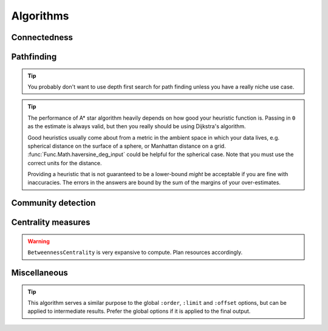 ==============================
Algorithms
==============================

.. module:: Algo

------------------
Connectedness
------------------

.. function:: ConnectedComponents(edges[from, to])

    Computes the `connected components <https://en.wikipedia.org/wiki/Connected_component_(graph_theory)>`_ of a graph with the provided edges.

    :return: Pairs containing the node index, and its component index.


.. function:: StronglyConnectedComponent(edges[from, to])

    Computes the `strongly connected components <https://en.wikipedia.org/wiki/Strongly_connected_component>`_ of a graph with the provided edges.

    :return: Pairs containing the node index, and its component index.

.. function:: SCC(...)

    See :func:`Algo.StronglyConnectedComponent`.

.. function:: MinimumSpanningForestKruskal(edges[from, to, weight?])

    Runs `Kruskal's algorithm <https://en.wikipedia.org/wiki/Kruskal%27s_algorithm>`_ on the provided edges to compute a `minimum spanning forest <https://en.wikipedia.org/wiki/Minimum_spanning_tree>`_. Negative weights are fine.

    :return: Triples containing the from-node, the to-node, and the cost from the tree root to the to-node. Which nodes are chosen to be the roots are non-deterministic. Multiple roots imply the graph is disconnected.

.. function:: MinimumSpanningTreePrim(edges[from, to, weight?], starting?[idx])

    Runs `Prim's algorithm <https://en.wikipedia.org/wiki/Prim%27s_algorithm>`_ on the provided edges to compute a `minimum spanning tree <https://en.wikipedia.org/wiki/Minimum_spanning_tree>`_. ``starting`` should be a relation producing exactly one node index as the starting node. Only the connected component of the starting node is returned. If ``starting`` is omitted, which component is returned is arbitrary.

    :return: Triples containing the from-node, the to-node, and the cost from the tree root to the to-node.

.. function:: TopSort(edges[from, to])

    Performs `topological sorting <https://en.wikipedia.org/wiki/Topological_sorting>`_ on the graph with the provided edges. The graph is required to be connected in the first place.

    :return: Pairs containing the sort order and the node index.

------------------
Pathfinding
------------------

.. function:: ShortestPathDijkstra(edges[from, to, weight?], starting[idx], goals[idx], undirected: false, keep_ties: false)

    Runs `Dijkstra's algorithm <https://en.wikipedia.org/wiki/Dijkstra%27s_algorithm>`_ to determine the shortest paths between the ``starting`` nodes and the ``goals``. Weights, if given, must be non-negative.

    :param undirected: Whether the graph should be interpreted as undirected. Defaults to ``false``.
    :param keep_ties: Whether to return all paths with the same lowest cost. Defaults to ``false``, in which any one path of the lowest cost could be returned.
    :return: 4-tuples containing the starting node, the goal, the lowest cost, and a path with the lowest cost.

.. function:: KShortestPathYen(edges[from, to, weight?], starting[idx], goals[idx], k: expr, undirected: false)

    Runs `Yen's algorithm <https://en.wikipedia.org/wiki/Yen%27s_algorithm>`_ (backed by Dijkstra's algorithm) to find the k-shortest paths between nodes in ``starting`` and nodes in ``goals``.

    :param required k: How many routes to return for each start-goal pair.
    :param undirected: Whether the graph should be interpreted as undirected. Defaults to ``false``.
    :return: 4-tuples containing the starting node, the goal, the cost, and a path with the cost.

.. function:: BreadthFirstSearch(edges[from, to], nodes[idx, ...], starting?[idx], condition: expr, limit: 1)

    Runs breadth first search on the directed graph with the given edges and nodes, starting at the nodes in ``starting``. If ``starting`` is not given, it will default to all of ``nodes``, which may be quite a lot to calculate.

    :param required condition: The stopping condition, will be evaluated with the bindings given to ``nodes``. Should evaluate to a boolean, with ``true`` indicating an acceptable answer was found.
    :param limit: How many answers to produce for each starting nodes. Defaults to 1.
    :return: Triples containing the starting node, the answer node, and the found path connecting them.

.. function:: BFS(...)

    See :func:`Algo.BreadthFirstSearch`.


.. function:: DepthFirstSearch(edges[from, to], nodes[idx, ...], starting?[idx], condition: expr, limit: 1)

    Runs depth first search on the directed graph with the given edges and nodes, starting at the nodes in ``starting``. If ``starting`` is not given, it will default to all of ``nodes``, which may be quite a lot to calculate.

    :param required condition: The stopping condition, will be evaluated with the bindings given to ``nodes``. Should evaluate to a boolean, with ``true`` indicating an acceptable answer was found.
    :param limit: How many answers to produce for each starting nodes. Defaults to 1.
    :return: Triples containing the starting node, the answer node, and the found path connecting them.

.. TIP::

    You probably don't want to use depth first search for path finding unless you have a really niche use case.

.. function:: DFS(...)

    See :func:`Algo.DepthFirstSearch`.

.. function:: ShortestPathAStar(edges[from, to, weight], nodes[idx, ...], starting[idx], goals[idx], heuristic: expr)

    Computes the shortest path from every node in ``starting`` to every node in ``goals`` by the `A\* algorithm <https://en.wikipedia.org/wiki/A*_search_algorithm>`_.

    ``edges`` are interpreted as directed, weighted edges with non-negative weights.

    :param required heuristic: The search heuristic expression. It will be evaluated with the bindings from ``goals`` and ``nodes``. It should return a number which is a lower bound of the true shortest distance from a node to the goal node. If the estimate is not a valid lower-bound, i.e. it over-estimates, the results returned may not be correct.

    :return: 4-tuples containing the starting node index, the goal node index, the lowest cost, and a path with the lowest cost.

.. TIP::

    The performance of A\* star algorithm heavily depends on how good your heuristic function is. Passing in ``0`` as the estimate is always valid, but then you really should be using Dijkstra's algorithm.

    Good heuristics usually come about from a metric in the ambient space in which your data lives, e.g. spherical distance on the surface of a sphere, or Manhattan distance on a grid. :func:`Func.Math.haversine_deg_input` could be helpful for the spherical case. Note that you must use the correct units for the distance.

    Providing a heuristic that is not guaranteed to be a lower-bound *might* be acceptable if you are fine with inaccuracies. The errors in the answers are bound by the sum of the margins of your over-estimates.

-------------------
Community detection
-------------------

.. function:: ClusteringCoefficients(edges[from, to, weight?])

    Computes the `clustering coefficients <https://en.wikipedia.org/wiki/Clustering_coefficient>`_ of the graph with the provided edges.

    :return: 4-tuples containing the node index, the clustering coefficient, the number of triangles attached to the node, and the total degree of the node.

.. function:: CommunityDetectionLouvain(edges[from, to, weight?], undirected: false, max_iter: 10, delta: 0.0001, keep_depth?: depth)

    Runs the `Louvain algorithm <https://en.wikipedia.org/wiki/Louvain_method>`_ on the graph with the provided edges, optionally non-negatively weighted.

    :param undirected: Whether the graph should be interpreted as undirected. Defaults to ``false``.
    :param max_iter: The maximum number of iterations to run within each epoch of the algorithm. Defaults to 10.
    :param delta: How much the `modularity <https://en.wikipedia.org/wiki/Modularity_(networks)>` has to change before a step in the algorithm is considered to be an improvement.
    :param keep_depth: How many levels in the hierarchy of communities to keep in the final result. If omitted, all levels are kept.
    :return: Pairs containing the label for a community, and a node index belonging to the community. Each label is a list of integers with maximum length constrained by the parameter ``keep_depth``.  This list represents the hierarchy of sub-communities containing the list.

.. function:: LabelPropagation(edges[from, to, weight?], undirected: false, max_iter: 10)

    Runs the `label propagation algorithm <https://en.wikipedia.org/wiki/Label_propagation_algorithm>`_ on the graph with the provided edges, optionally weighted.

    :param undirected: Whether the graph should be interpreted as undirected. Defaults to ``false``.
    :param max_iter: The maximum number of iterations to run. Defaults to 10.
    :return: Pairs containing the integer label for a community, and a node index belonging to the community.

-------------------
Centrality measures
-------------------

.. function:: DegreeCentrality(edges[from, to])

    Computes the degree centrality of the nodes in the graph with the given edges. The computation is trivial, so this should be your first thing to try when exploring new data.

    :return: 4-tuples containing the node index, the total degree (how many edges involve this node), the out-degree (how many edges point away from this node), and the in-degree (how many edges point to this node).

.. function:: PageRank(edges[from, to, weight?], undirected: false, theta: 0.8, epsilon: 0.05, iterations: 20)

    Computes the `PageRank <https://en.wikipedia.org/wiki/PageRank>`_ from the given graph with the provided edges, optionally weighted.

    :param undirected: Whether the graph should be interpreted as undirected. Defaults to ``false``.
    :param theta: A number between 0 and 1 indicating how much weight in the PageRank matrix is due to the explicit edges. A number of 1 indicates no random restarts. Defaults to 0.8.
    :param epsilon: Minimum PageRank change in any node for an iteration to be considered an improvement. Defaults to 0.05.
    :param iterations: How many iterations to run. Fewer iterations are run if convergence is reached. Defaults to 20.

    :return: Pairs containing the node label and its PageRank. For a graph with uniform edges, the PageRank of every node is 1. The `L2-norm <https://en.wikipedia.org/wiki/Norm_(mathematics)>`_ of the results is forced to be invariant, i.e. in the results those nodes with a PageRank greater than 1 is "more central" than the average node in a certain sense.

.. function:: ClosenessCentrality(edges[from, to, weight?], undirected: false)

    Computes the `closeness centrality <https://en.wikipedia.org/wiki/Closeness_centrality>`_ of the graph. The input relation represent edges connecting node indices which are optionally weighted.

    :param undirected: Whether the edges should be interpreted as undirected. Defaults to ``false``.
    :return: Node index together with its centrality.

.. function:: BetweennessCentrality(edges[from, to, weight?], undirected: false)

    Computes the `betweenness centrality <https://en.wikipedia.org/wiki/Betweenness_centrality>`_ of the graph. The input relation represent edges connecting node indices which are optionally weighted.

    :param undirected: Whether the edges should be interpreted as undirected. Defaults to ``false``.
    :return: Node index together with its centrality.

.. WARNING::

    ``BetweennessCentrality`` is very expansive to compute. Plan resources accordingly.

------------------
Miscellaneous
------------------

.. function:: RandomWalk(edges[from, to, ...], nodes[idx, ...], starting[idx], steps: 10, weight?: expr, iterations: 1)

    Performs random walk on the graph with the provided edges and nodes, starting at the nodes in ``starting``.

    :param required steps: How many steps to walk for each node in ``starting``. Produced paths may be shorter if dead ends are reached.
    :param weight: An expression evaluated against bindings of ``nodes`` and bindings of ``edges``, at a time when the walk is at a node and choosing between multiple edges to follow. It should evaluate to a non-negative number indicating the weight of the given choice of edge to follow. If omitted, which edge to follow is chosen uniformly.
    :param iterations: How many times walking is repeated for each starting node.
    :return: Triples containing a numerical index for the walk, the starting node, and the path followed.

.. function:: ReorderSort(rel[...], out: [...], sort_by: [...], descending: false, break_ties: false, skip: 0, take: 0)

    Sort and then extract new columns of the passed in relation ``rel``.

    :param required out: A list of expressions which will be used to produce the output relation. Any bindings in the expressions will be bound to the named positions in ``rel``.
    :param sort_by: A list of expressions which will be used to produce the sort keys. Any bindings in the expressions  will be bound to the named positions in ``rel``.
    :param descending: Whether the sorting process should be done in descending order. Defaults to ``false``.
    :param break_ties: Whether ties should be broken, e.g. whether the first two rows with *identical sort keys* should be given ordering numbers ``1`` and ``2`` instead of ``1`` and ``1``. Defaults to false.
    :param skip: How many rows to skip before producing rows. Defaults to zero.
    :param take: How many rows at most to produce. Zero means no limit. Defaults to zero.
    :return: The returned relation, in addition to the rows specified in the parameter ``out``, will have the ordering prepended. The ordering starts at ``1``.

.. TIP::

    This algorithm serves a similar purpose to the global ``:order``, ``:limit`` and ``:offset`` options, but can be applied to intermediate results. Prefer the global options if it is applied to the final output.